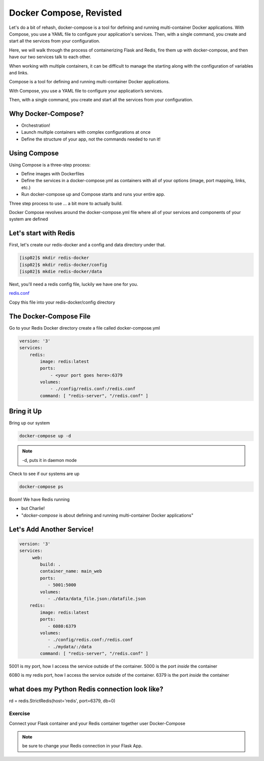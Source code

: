 Docker Compose, Revisted
========================

Let's do a bit of rehash, docker-compose is a tool for defining and running multi-container Docker applications. With Compose, 
you use a YAML file to configure your application's services. Then, with a single command, you 
create and start all the services from your configuration.

Here, we will walk through the process of containerizing Flask and Redis, fire them up with docker-compose, and then have
our two services talk to each other.

When working with multiple containers, it can be difficult to manage the starting along with the configuration 
of variables and links.


Compose is a tool for defining and running multi-container Docker applications.


With Compose, you use a YAML file to configure your application’s services.


Then, with a single command, you create and start all the services from your configuration.

Why Docker-Compose?
-------------------

*  Orchestration!


*  Launch multiple containers with complex configurations at once


*  Define the structure of your app, not the commands needed to run it!

Using Compose
-------------

Using Compose is a three-step process:

*  Define images with Dockerfiles
*  Define the services in a docker-compose.yml as containers with all of your options (image, port mapping, links, etc.)
*  Run docker-compose up and Compose starts and runs your entire app.

Three step process to use … a bit more to actually build.

Docker Compose revolves around the docker-compose.yml file where all of your services and components of your system are defined

Let's start with Redis
----------------------

First, let's create our redis-docker and a config and data directory under that.

.. code-block:: console

   [isp02]$ mkdir redis-docker
   [isp02]$ mkdir redis-docker/config
   [isp02]$ mkdie redis-docker/data


Next, you'll need a redis config file, luckily we have one for you.

`redis.conf <https://github.com/TACC/coe-332-sp21/blob/main/docs/week09/redis.conf>`_

Copy this file into your redis-docker/config directory


The Docker-Compose File
-----------------------

Go to your Redis Docker directory
create a file called docker-compose.yml


.. code-block:: python3

    version: '3'
    services:
        redis:
            image: redis:latest
            ports:
                - <your port goes here>:6379
            volumes:
                - ./config/redis.conf:/redis.conf
            command: [ "redis-server", "/redis.conf" ]


Bring it Up
-----------

Bring up our system

.. code-block:: console

   docker-compose up -d


.. note::
   -d, puts it in daemon mode


Check to see if our systems are up

.. code-block:: console

   docker-compose ps


Boom! We have Redis running

* but Charlie!

* "*docker-compose* is about defining and running multi-container Docker applications"


Let's Add Another Service!
--------------------------

.. code-block::

    version: '3'
    services:
         web:
            build: .
            container_name: main_web
            ports:
               - 5001:5000
            volumes:
               - ./data/data_file.json:/datafile.json
        redis:
            image: redis:latest
            ports:
               - 6080:6379
            volumes:
               - ./config/redis.conf:/redis.conf
               - ./mydata/:/data
            command: [ "redis-server", "/redis.conf" ]


5001 is my port, how I access the service outside of the container.
5000 is the port *inside* the container

6080 is my redis port, how I access the service outside of the container.
6379 is the port *inside* the container


what does my Python Redis connection look like?
-----------------------------------------------

rd = redis.StrictRedis(host='redis', port=6379, db=0)


########
Exercise
########

Connect your Flask container and your Redis container together user Docker-Compose

.. note::
   be sure to change your Redis connection in your Flask App.

